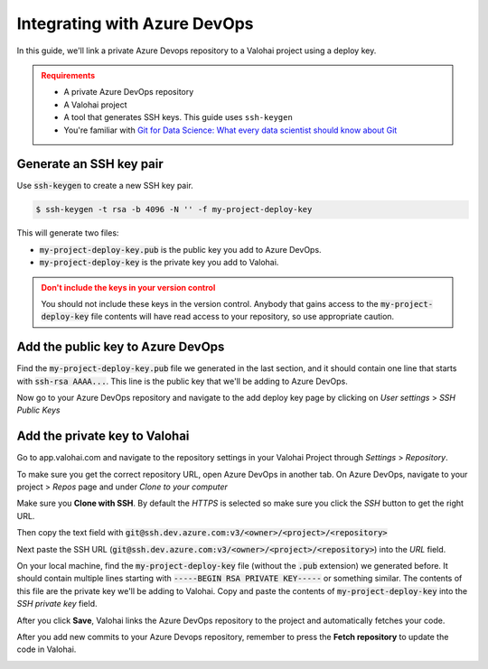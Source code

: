 .. meta::
    :description: How to link a private Azure DevOps repository to a Valohai project using a read-only SSH deploy key. For this tutorial you will need a private Azure DevOps repository that includes your machine learning code and Valohai YAML file.

.. _repository-azuredevops:

Integrating with Azure DevOps
==============================

In this guide, we'll link a private Azure Devops repository to a Valohai project using a deploy key.

.. admonition:: Requirements
   :class: attention

   * A private Azure DevOps repository
   * A Valohai project
   * A tool that generates SSH keys. This guide uses ``ssh-keygen``
   * You're familiar with `Git for Data Science: What every data scientist should know about Git <https://valohai.com/blog/git-for-data-science/>`_ 

..

Generate an SSH key pair
#########################

Use :code:`ssh-keygen` to create a new SSH key pair.

.. code-block:: bash

   $ ssh-keygen -t rsa -b 4096 -N '' -f my-project-deploy-key

This will generate two files:

* :code:`my-project-deploy-key.pub` is the public key you add to Azure DevOps.
* :code:`my-project-deploy-key` is the private key you add to Valohai.

.. admonition:: Don't include the keys in your version control
   :class: warning

   You should not include these keys in the version control. Anybody that gains access to the :code:`my-project-deploy-key` file contents will have read access to your repository, so use appropriate caution.
..

Add the public key to Azure DevOps
###################################

Find the :code:`my-project-deploy-key.pub` file we generated in the last section, and it should contain one line that starts with :code:`ssh-rsa AAAA...`. This line is the public key that we'll be adding to Azure DevOps.

Now go to your Azure DevOps repository and navigate to the add deploy key page by clicking on  `User settings` > `SSH Public Keys`

.. image:: azure-devops-key-1.png
   :alt: Azure DevOps - route to the deploy key creation page


Add the private key to Valohai
#################################

Go to app.valohai.com and navigate to the repository settings in your Valohai Project through `Settings` > `Repository`.

.. image:: /tutorials/valohai-key-1.png
   :alt: Valohai - route to repository settings

To make sure you get the correct repository URL, open Azure DevOps in another tab. On Azure DevOps, navigate to your project > `Repos` page and under `Clone to your computer`

Make sure you **Clone with SSH**. By default the `HTTPS` is selected so make sure you click the `SSH` button to get the right URL.

Then copy the text field with :code:`git@ssh.dev.azure.com:v3/<owner>/<project>/<repository>`

.. image:: azure-devops-choose-ssh.png
   :alt: Azure DevOps - where to find repository SSH URL


Next paste the SSH URL (:code:`git@ssh.dev.azure.com:v3/<owner>/<project>/<repository>`) into the `URL` field.

On your local machine, find the :code:`my-project-deploy-key` file (without the :code:`.pub` extension) we generated before. It should contain multiple lines starting with :code:`-----BEGIN RSA PRIVATE KEY-----`  or something similar. The contents of this file are the private key we'll be adding to Valohai.
Copy and paste the contents of :code:`my-project-deploy-key` into the `SSH private key` field.

.. image:: /tutorials/valohai-key-3.png
   :alt: Valohai - repository configuration example


After you click **Save**, Valohai links the Azure DevOps repository to the project and automatically fetches your code.

After you add new commits to your Azure Devops repository, remember to press the **Fetch repository** to update the code in Valohai.

.. image:: /tutorials/valohai-key-5.png
   :alt: Valohai - highlighted Fetch repository button
